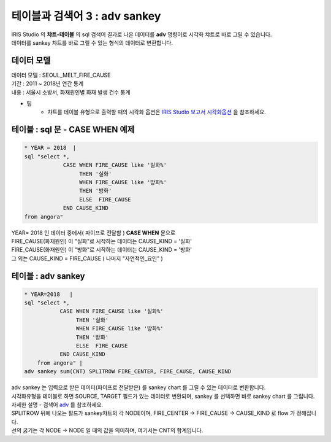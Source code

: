 테이블과 검색어 3 : adv sankey
========================================================================

| IRIS Studio 의 **챠트-테이블** 의 sql 검색어 결과로 나온 데이터를 **adv** 명령어로 시각화 챠트로 바로 그릴 수 있습니다.
| 데이터를 sankey 챠트를 바로 그릴 수 있는 형식의 데이터로 변환합니다.


데이터 모델
------------------------------


| 데이터 모델 : SEOUL_MELT_FIRE_CAUSE
| 기간 : 2011 ~ 2018년 연간 통계
| 내용 : 서울시 소방서, 화재원인별 화재 발생 건수 통계


.. image:: images/table_1_01.png
    :scale: 60%
    :alt: table_1_01


- 팁 
    - 챠트를 테이블 유형으로 출력할 때의 시각화 옵션은 `IRIS Studio 보고서 시각화옵션 <http://docs.iris.tools/manual/IRIS-Manual/IRIS-Studio/studio/index.html#id35>`__ 을 참조하세요.



테이블 : sql 문 - CASE WHEN 예제
-------------------------------------------

.. code::

    * YEAR = 2018  |  
    sql "select *, 
                CASE WHEN FIRE_CAUSE like '실화%' 
                     THEN '실화' 
                     WHEN FIRE_CAUSE like '방화%'
                     THEN '방화'
                     ELSE  FIRE_CAUSE  
                END CAUSE_KIND
    from angora"



| YEAR= 2018 인 데이터 중에서( 파이프로 전달함 ) **CASE WHEN** 문으로
| FIRE_CAUSE(화재원인) 이 "실화"로 시작하는 데이터는 CAUSE_KIND = '실화'
| FIRE_CAUSE(화재원인) 이 "방화"로 시작하는 데이터는 CAUSE_KIND = '방화'
| 그 외는 CAUSE_KIND = FIRE_CAUSE ( 나머지 "자연적인_요인" )



.. image:: images/table_3_09.png
    :alt: table_3_09



테이블 : adv sankey
-------------------------------------------

.. code::

    * YEAR=2018   | 
    sql "select *, 
               CASE WHEN FIRE_CAUSE like '실화%' 
                    THEN '실화' 
                    WHEN FIRE_CAUSE like '방화%'
                    THEN '방화'
                    ELSE  FIRE_CAUSE  
               END CAUSE_KIND  
        from angora" |
    adv sankey sum(CNT) SPLITROW FIRE_CENTER, FIRE_CAUSE, CAUSE_KIND



| adv sankey 는 입력으로 받은 데이터(파이프로 전달받은) 를 sankey chart 를 그릴 수 있는 데이터로 변환합니다.
| 시각화유형을 테이블로 하면 SOURCE, TARGET 필드가 있는 데이터로 변환되며, sankey 를 선택하면 바로 sankey chart 를 그립니다. 
| 자세한 설명 - 검색어 `adv <http://docs.iris.tools/manual/IRIS-Manual/IRIS-Discovery-Middleware/command/commands/adv.html>`__ 를 참조하세요.

| SPLITROW 뒤에 나오는 필드가 sankey챠트의 각 NODE이며, FIRE_CENTER -> FIRE_CAUSE -> CAUSE_KIND  로 flow 가 정해집니다.
| 선의 굵기는 각 NODE -> NODE 일 때의 값을 의미하며, 여기서는 CNT의 합계입니다.

.. image:: images/table_3_10.png
    :alt: table_3_10



